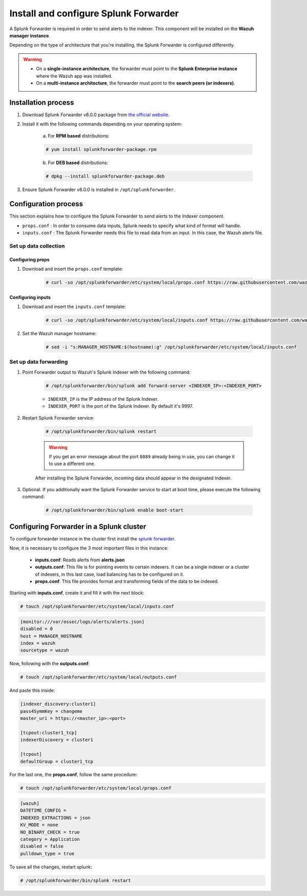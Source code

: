 .. Copyright (C) 2019 Wazuh, Inc.

.. _splunk_forwarder:

Install and configure Splunk Forwarder
======================================

A Splunk Forwarder is required in order to send alerts to the indexer. This component will be installed on the **Wazuh manager instance**.

Depending on the type of architecture that you're installing, the Splunk Forwarder is configured differently.

.. warning::
  - On a **single-instance architecture**, the forwarder must point to the **Splunk Enterprise instance** where the Wazuh app was installed.
  - On a **multi-instance architecture**, the forwarder must point to the **search peers (or indexers)**.

Installation process
--------------------

1. Download Splunk Forwarder v8.0.0 package from `the official website <https://www.splunk.com/en_us/download/universal-forwarder.html>`_.

2. Install it with the following commands depending on your operating system:

    a) For **RPM based** distributions:

    .. code-block:: console

      # yum install splunkforwarder-package.rpm

    b) For **DEB based** distributions:

    .. code-block:: console

      # dpkg --install splunkforwarder-package.deb

3. Ensure Splunk Forwarder v8.0.0 is installed in ``/opt/splunkforwarder``.

Configuration process
---------------------

This section explains how to configure the Splunk Forwarder to send alerts to the Indexer component.

- ``props.conf`` : In order to consume data inputs, Splunk needs to specify what kind of format will handle.
- ``inputs.conf`` : The Splunk Forwarder needs this file to read data from an input. In this case, the Wazuh alerts file.

Set up data collection
^^^^^^^^^^^^^^^^^^^^^^

Configuring props
+++++++++++++++++

1. Download and insert the ``props.conf`` template:

    .. code-block:: console

      # curl -so /opt/splunkforwarder/etc/system/local/props.conf https://raw.githubusercontent.com/wazuh/wazuh/v3.11.0/extensions/splunk/props.conf

Configuring inputs
++++++++++++++++++

1. Download and insert the ``inputs.conf`` template:

    .. code-block:: console

      # curl -so /opt/splunkforwarder/etc/system/local/inputs.conf https://raw.githubusercontent.com/wazuh/wazuh/v3.11.0/extensions/splunk/inputs.conf

2. Set the Wazuh manager hostname:

    .. code-block:: console

      # sed -i "s:MANAGER_HOSTNAME:$(hostname):g" /opt/splunkforwarder/etc/system/local/inputs.conf

Set up data forwarding
^^^^^^^^^^^^^^^^^^^^^^

1. Point Forwarder output to Wazuh's Splunk Indexer with the following command:

    .. code-block:: console

      # /opt/splunkforwarder/bin/splunk add forward-server <INDEXER_IP>:<INDEXER_PORT>

    - ``INDEXER_IP`` is the IP address of the Splunk Indexer.
    - ``INDEXER_PORT`` is the port of the Splunk Indexer. By default it's 9997.

2. Restart Splunk Forwarder service:

    .. code-block:: console

      # /opt/splunkforwarder/bin/splunk restart

    .. warning::
      If you get an error message about the port ``8089`` already being in use, you can change it to use a different one.

    After installing the Splunk Forwarder, incoming data should appear in the designated Indexer.

3. Optional. If you additionally want the Splunk Forwarder service to start at boot time, please execute the following command:

    .. code-block:: console

      # /opt/splunkforwarder/bin/splunk enable boot-start

Configuring Forwarder in a Splunk cluster
-----------------------------------------
To configure forwarder instance in the cluster first install the `splunk forwarder. <https://www.splunk.com/en_us/download/universal-forwarder.html>`_

Now, it is necessary to configure the 3 most important files in this instance:

  - **inputs.conf**: Reads alerts from **alerts.json**
  - **outputs.conf**: This file is for pointing events to certain indexers. It can be a single indexer or a cluster of indexers, in this last case, load balancing has to be configured on it.
  - **props.conf**: This file provides format and transforming fields of the data to be indexed.

Starting with **inputs.conf**, create it and fill it with the next block:

.. code-block:: console

  # touch /opt/splunkforwarder/etc/system/local/inputs.conf

.. code-block:: xml

  [monitor:///var/ossec/logs/alerts/alerts.json]
  disabled = 0
  host = MANAGER_HOSTNAME
  index = wazuh
  sourcetype = wazuh

Now, following with the **outputs.conf**:

.. code-block:: console

  # touch /opt/splunkforwarder/etc/system/local/outputs.conf

And paste this inside:

.. code-block:: xml

  [indexer_discovery:cluster1]
  pass4SymmKey = changeme
  master_uri = https://<master_ip>:<port>

  [tcpout:cluster1_tcp]
  indexerDiscovery = cluster1

  [tcpout]
  defaultGroup = cluster1_tcp

For the last one, the **props.conf**, follow the same procedure:

.. code-block:: console

  # touch /opt/splunkforwarder/etc/system/local/props.conf

.. code-block:: xml

  [wazuh]
  DATETIME_CONFIG =
  INDEXED_EXTRACTIONS = json
  KV_MODE = none
  NO_BINARY_CHECK = true
  category = Application
  disabled = false
  pulldown_type = true

To save all the changes, restart splunk:

.. code-block:: console

  # /opt/splunkforwarder/bin/splunk restart
